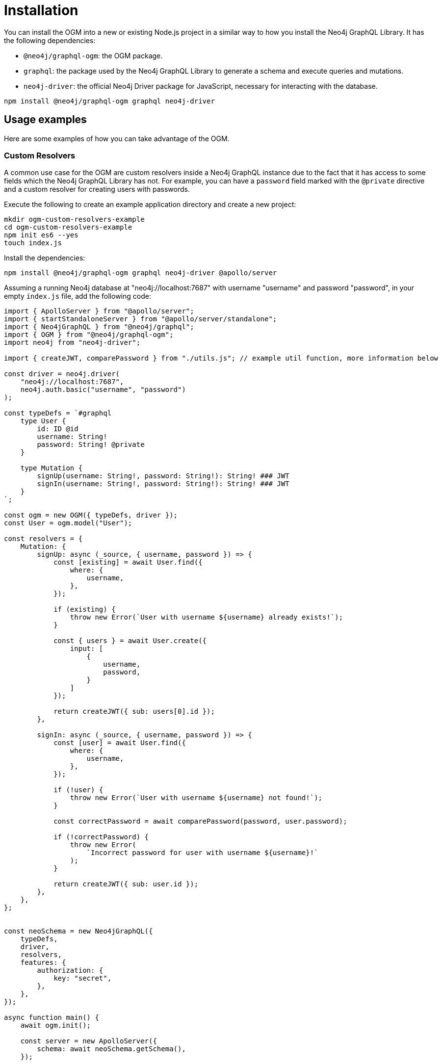 [[ogm-installation]]
:description: This page describes how to install the OGM in Neo4j GraphQL and how to use it.
= Installation
:page-aliases: ogm/examples/index.adoc

You can install the OGM into a new or existing Node.js project in a similar way to how you install the Neo4j GraphQL Library.
It has the following dependencies:

* `@neo4j/graphql-ogm`: the OGM package.
* `graphql`: the package used by the Neo4j GraphQL Library to generate a schema and execute queries and mutations.
* `neo4j-driver`: the official Neo4j Driver package for JavaScript, necessary for interacting with the database.

[source, bash, indent=0]
----
npm install @neo4j/graphql-ogm graphql neo4j-driver
----


== Usage examples

Here are some examples of how you can take advantage of the OGM.

[[ogm-examples-custom-resolvers]]
=== Custom Resolvers

A common use case for the OGM are custom resolvers inside a Neo4j GraphQL instance due to the fact that it has access to some fields which the Neo4j GraphQL Library has not.
For example, you can have a `password` field marked with the `@private` directive and a custom resolver for creating users with passwords.

Execute the following to create an example application directory and create a new project:

[source, bash, indent=0]
----
mkdir ogm-custom-resolvers-example
cd ogm-custom-resolvers-example
npm init es6 --yes
touch index.js
----

Install the dependencies:

[source, bash, indent=0]
----
npm install @neo4j/graphql-ogm graphql neo4j-driver @apollo/server
----

Assuming a running Neo4j database at "neo4j://localhost:7687" with username "username" and password "password", in your empty `index.js` file, add the following code:

[source, javascript, indent=0]
----
import { ApolloServer } from "@apollo/server";
import { startStandaloneServer } from "@apollo/server/standalone";
import { Neo4jGraphQL } from "@neo4j/graphql";
import { OGM } from "@neo4j/graphql-ogm";
import neo4j from "neo4j-driver";

import { createJWT, comparePassword } from "./utils.js"; // example util function, more information below

const driver = neo4j.driver(
    "neo4j://localhost:7687",
    neo4j.auth.basic("username", "password")
);

const typeDefs = `#graphql
    type User {
        id: ID @id
        username: String!
        password: String! @private
    }

    type Mutation {
        signUp(username: String!, password: String!): String! ### JWT
        signIn(username: String!, password: String!): String! ### JWT
    }
`;

const ogm = new OGM({ typeDefs, driver });
const User = ogm.model("User");

const resolvers = {
    Mutation: {
        signUp: async (_source, { username, password }) => {
            const [existing] = await User.find({
                where: {
                    username,
                },
            });

            if (existing) {
                throw new Error(`User with username ${username} already exists!`);
            }

            const { users } = await User.create({
                input: [
                    {
                        username,
                        password,
                    }
                ]
            });

            return createJWT({ sub: users[0].id });
        },

        signIn: async (_source, { username, password }) => {
            const [user] = await User.find({
                where: {
                    username,
                },
            });
        
            if (!user) {
                throw new Error(`User with username ${username} not found!`);
            }

            const correctPassword = await comparePassword(password, user.password);

            if (!correctPassword) {
                throw new Error(
                    `Incorrect password for user with username ${username}!`
                );
            }

            return createJWT({ sub: user.id });
        },
    },
};


const neoSchema = new Neo4jGraphQL({
    typeDefs,
    driver,
    resolvers,
    features: {
        authorization: {
            key: "secret",
        },
    },
});

async function main() {
    await ogm.init();

    const server = new ApolloServer({
        schema: await neoSchema.getSchema(),
    });

    const { url } = await startStandaloneServer(server, {
        listen: { port: 4000 },
        context: async ({ req }) => ({
            token: req.headers.authorization,
        }),
    });

    console.log(`🚀 Server ready at ${url}`);
}

main();
----

Additionally, create a file `utils.js` in the same directory.
Install additional dependencies:

[source, bash, indent=0]
----
npm install bcrypt jsonwebtoken
----

Add the following code to `utils.js`:

[source, javascript, indent=0]
----
import bcrypt from "bcrypt";
import jwt from "jsonwebtoken";

export function createJWT(data) {
    return new Promise((resolve, reject) => {
        jwt.sign(data, "<insert your JWT secret here!>", (err, token) => {
            if (err) {
                return reject(err);
            }

            return resolve(token);
        });
    });
}

export function comparePassword(plainText, hash) {
    return new Promise((resolve, reject) => {
        bcrypt.compare(plainText, hash, (err, result) => {
            if (err) {
                return reject(err);
            }

            return resolve(result);
        });
    });
}
----

[NOTE]
====
The code for the util functions `createJWT` and `comparePassword` is an example. 
Adjust it to suit your use case.
====

Back on the command line, run the following command to start your server:

[source, bash, indent=0]
----
node index.js
----

You should see the following output:

[source, bash, indent=0]
----
🚀 Server ready at http://localhost:4000/
----

You can execute the `signUp` mutation against the GraphQL API to sign up, but if you try querying the user through the same API, the password field will not be available.

[[ogm-examples-rest-api]]
=== REST API

This example demonstrates how you can use the OGM without exposing a Neo4j GraphQL API endpoint.
It starts an https://expressjs.com/[Express] server and uses the OGM to interact with the Neo4j GraphQL Library, exposed via a REST endpoint.

Execute the following to create an example application directory and create a new project:

[source, bash, indent=0]
----
mkdir ogm-rest-example
cd ogm-rest-example
npm init es6 --yes
touch index.js
----

Install the dependencies:

[source, bash, indent=0]
----
npm install @neo4j/graphql-ogm graphql neo4j-driver express
----

Assuming a running Neo4j database at "bolt://localhost:7687" with username "username" and password "password", in your empty `index.js` file, add the following code:

[source, javascript, indent=0]
----
import express from "express";
import { OGM } from "@neo4j/graphql-ogm";
import neo4j from "neo4j-driver";

const driver = neo4j.driver(
  "bolt://localhost:7687",
  neo4j.auth.basic("username", "password")
);

const typeDefs = `
    type User {
        id: ID
        name: String
    }
`;

const ogm = new OGM({
  typeDefs,
  driver,
  features: { filters: { String: { MATCHES: true } } },
});

const User = ogm.model("User");

const app = express();

app.get("/users", async (req, res) => {
  const { search, offset, limit, sort } = req.query;

  const regex = search ? `(?i).*${search}.*` : null;

  const users = await User.find({
    where: { name_MATCHES: regex },
    options: {
      offset,
      limit,
      sort,
    },
  });

  return res.json(users).end();
});

const port = 4000;

ogm.init().then(() => {
  app.listen(port, () => {
    console.log(`Example app listening at http://localhost:${port}/users`);
  });
});
----

In your application directory, you can run this application:

[source, bash, indent=0]
----
node index.js
----

You should see the following output:

[source, bash, indent=0]
----
Example app listening at http://localhost:4000/users
----

The REST API should now be available at `http://localhost:4000`, with  a single working route `/users`.
